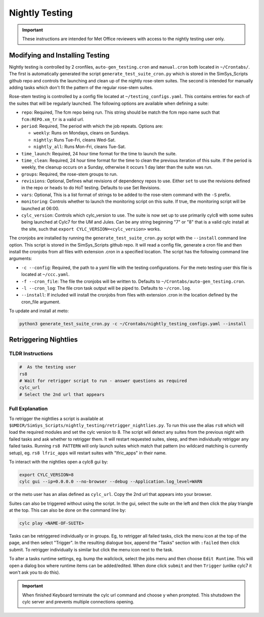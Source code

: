 .. _nightlytesting:

Nightly Testing
===============

.. important::
    These instructions are intended for Met Office reviewers with access to the nightly testing user only.

Modifying and Installing Testing
--------------------------------

Nightly testing is controlled by 2 cronfiles, ``auto-gen_testing.cron`` and ``manual.cron`` both located in ``~/Crontabs/``. The first is automatically generated the script ``generate_test_suite_cron.py`` which is stored in the SimSys_Scripts github repo and controls the launching and clean up of the nightly rose-stem suites. The second is intended for manually adding tasks which don't fit the pattern of the regular rose-stem suites.

Rose-stem testing is controlled by a config file located at ``~/testing_configs.yaml``. This contains entries for each of the suites that will be regularly launched. The following options are available when defining a suite:

* ``repo``: Required, The fcm repo being run. This string should be match the fcm repo name such that ``fcm:REPO.xm_tr`` is a valid url.

* ``period``: Required, The period with which the job repeats. Options are:

  * ``weekly``: Runs on Mondays, cleans on Sundays.
  * ``nightly``: Runs Tue-Fri, cleans Wed-Sat.
  * ``nightly_all``: Runs Mon-Fri, cleans Tue-Sat.

* ``time_launch``: Required, 24 hour time format for the time to launch the suite.

* ``time_clean``: Required, 24 hour time format for the time to clean the previous iteration of this suite. If the period is weekly, the cleanup occurs on a Sunday, otherwise it occurs 1 day later than the suite was run.

* ``groups``: Required, the rose-stem groups to run.

* ``revisions``: Optional, Defines what revisions of dependency repos to use. Either ``set`` to use the revisions defined in the repo or ``heads`` to do HoT testing. Defaults to use Set Revisions.

* ``vars``: Optional, This is a list format of strings to be added to the rose-stem command with the ``-S`` prefix.

* ``monitoring``: Controls whether to launch the monitoring script on this suite. If true, the monitoring script will be launched at 06:00.

* ``cylc_version``: Controls which cylc_version to use. The suite is now set up to use primarily cylc8 with some suites being launched at Cylc7 for the UM and Jules. Can be any string beginning "7" or "8" that is a valid cylc install at the site, such that ``export CYLC_VERSION=<cylc_version>`` works.

The cronjobs are installed by running the ``generate_test_suite_cron.py`` script with the ``--install`` command line option. This script is stored in the SimSys_Scripts github repo. It will read a config file, generate a cron file and then install the cronjobs from all files with extension .cron in a specified location. The script has the following command line arguments:

* ``-c --config``: Required, the path to a yaml file with the testing configurations. For the meto testing user this file is located at ``~/ccc.yaml``.

* ``-f --cron_file``: The file the cronjobs will be written to. Defaults to ``~/Crontabs/auto-gen_testing.cron``.

* ``-l --cron_log``: The file cron task output will be piped to. Defaults to ``~/cron.log``.

* ``--install``: If included will install the cronjobs from files with extension .cron in the location defined by the cron_file argument.

To update and install at meto:

.. code-block:: bash

    python3 generate_test_suite_cron.py -c ~/Crontabs/nightly_testing_configs.yaml --install

Retriggering Nightlies
----------------------

TLDR Instructions
^^^^^^^^^^^^^^^^^

.. code-block:: bash

    #  As the testing user
    rs8
    # Wait for retrigger script to run - answer questions as required
    cylc_url
    # Select the 2nd url that appears

Full Explanation
^^^^^^^^^^^^^^^^

To retrigger the nightlies a script is available at ``$UMDIR/SimSys_Scripts/nightly_testing/retrigger_nightlies.py``. To run this use the alias ``rs8`` which will load the required modules and set the cylc version to 8. The script will detect any suites from the previous night with failed tasks and ask whether to retrigger them. It will restart requested suites, sleep, and then individually retrigger any failed tasks. Running ``rs8 PATTERN`` will only launch suites which match that pattern (no wildcard matching is currently setup), eg. ``rs8 lfric_apps`` will restart suites with "lfric_apps" in their name.

To interact with the nightlies open a cylc8 gui by:

.. code-block:: bash

    export CYLC_VERSION=8
    cylc gui --ip=0.0.0.0 --no-browser --debug --Application.log_level=WARN

or the meto user has an alias defined as ``cylc_url``. Copy the 2nd url that appears into your browser.

Suites can also be triggered without using the script. In the gui, select the suite on the left and then click the play triangle at the top. This can also be done on the command line by:

.. code-block:: bash

    cylc play <NAME-OF-SUITE>


Tasks can be retriggered individually or in groups. Eg, to retrigger all failed tasks, click the menu icon at the top of the page, and then select "Trigger". In the resulting dialogue box, append the "Tasks" section with ``:failed`` then click submit. To retrigger individually is similar but click the menu icon next to the task.

To alter a tasks runtime settings, eg. bump the wallclock, select the jobs menu and then choose ``Edit Runtime``. This will open a dialog box where runtime items can be added/edited. When done click ``submit`` and then ``Trigger`` (unlike cylc7 it won't ask you to do this).

.. important::
    When finished Keyboard terminate the cylc url command and choose y when prompted. This shutsdown the cylc server and prevents multiple connections opening.